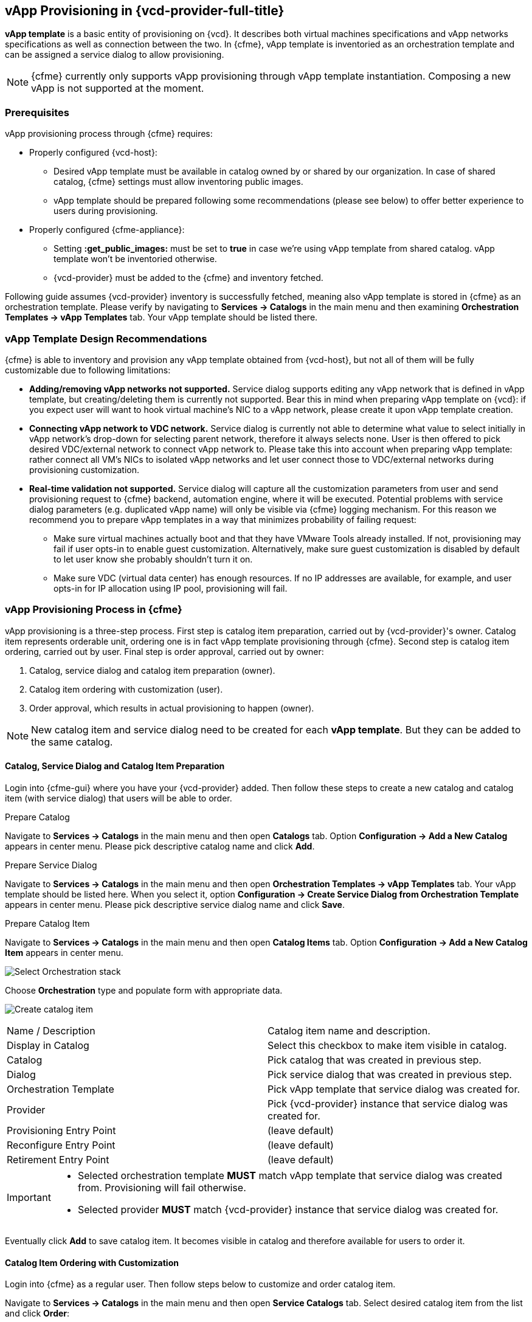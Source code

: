 == vApp Provisioning in {vcd-provider-full-title}

*vApp template* is a basic entity of provisioning on {vcd}. It describes both virtual
machines specifications and vApp networks specifications as well as connection between the two.
In {cfme}, vApp template is inventoried as an orchestration template and can be assigned
a service dialog to allow provisioning.

NOTE: {cfme} currently only supports vApp provisioning through vApp template instantiation.
Composing a new vApp is not supported at the moment.

=== Prerequisites
vApp provisioning process through {cfme} requires:

* Properly configured {vcd-host}:
 - Desired vApp template must be available in catalog owned by or shared by our organization. In case
   of shared catalog, {cfme} settings must allow inventoring public images.
 - vApp template should be prepared following some recommendations (please see below) to offer better
   experience to users during provisioning.
* Properly configured {cfme-appliance}:
 - Setting *:get_public_images:* must be set to *true* in case we're using vApp template from shared
   catalog. vApp template won't be inventoried otherwise.
 - {vcd-provider} must be added to the {cfme} and inventory fetched.

Following guide assumes {vcd-provider} inventory is successfully fetched, meaning also
vApp template is stored in {cfme} as an orchestration template. Please verify by navigating to
*Services -> Catalogs* in the main menu and then examining *Orchestration Templates -> vApp Templates*
tab. Your vApp template should be listed there.

=== vApp Template Design Recommendations
{cfme} is able to inventory and provision any vApp template obtained from {vcd-host}, but not all
of them will be fully customizable due to following limitations:

* **Adding/removing vApp networks not supported.** Service dialog supports editing any vApp network that is defined in
  vApp template, but creating/deleting them is currently not supported. Bear this in mind when preparing vApp template
  on {vcd}: if you expect user will want to hook virtual machine's NIC to a vApp network, please create it upon vApp
  template creation.
* **Connecting vApp network to VDC network.** Service dialog is currently not able to determine what
  value to select initially in vApp network's drop-down for selecting parent network, therefore it always
  selects none. User is then offered to pick desired VDC/external network to connect vApp network to. Please
  take this into account when preparing vApp template: rather connect all VM's NICs to isolated vApp
  networks and let user connect those to VDC/external networks during provisioning customization.
* **Real-time validation not supported.** Service dialog will capture all the customization parameters
  from user and send provisioning request to {cfme} backend, automation engine, where it will be
  executed. Potential problems with service dialog parameters (e.g. duplicated vApp name) will only be
  visible via {cfme} logging mechanism. For this reason we recommend you to prepare vApp templates in
  a way that minimizes probability of failing request:

   ** Make sure virtual machines actually boot and that they have VMware Tools already installed. If not, provisioning
   may fail if user opts-in to enable guest customization. Alternatively, make sure guest customization is
   disabled by default to let user know she probably shouldn't turn it on.
   ** Make sure VDC (virtual data center) has enough resources. If no IP addresses are available, for example,
   and user opts-in for IP allocation using IP pool, provisioning will fail.

=== vApp Provisioning Process in {cfme}
vApp provisioning is a three-step process. First step is catalog item preparation, carried out by {vcd-provider}'s owner. Catalog item represents orderable unit, ordering one is in fact vApp
template provisioning through {cfme}. Second step is catalog item ordering, carried out by user.
Final step is order approval, carried out by owner:

. Catalog, service dialog and catalog item preparation (owner).
. Catalog item ordering with customization (user).
. Order approval, which results in actual provisioning to happen (owner).

NOTE: New catalog item and service dialog need to be created for each *vApp template*. But they
can be added to the same catalog.

==== Catalog, Service Dialog and Catalog Item Preparation
Login into {cfme-gui} where you have your {vcd-provider} added. Then follow these steps to
create a new catalog and catalog item (with service dialog) that users will be able to order.

.Prepare Catalog
Navigate to *Services -> Catalogs* in the main menu and then open *Catalogs* tab. Option *Configuration ->
Add a New Catalog* appears in center menu. Please pick descriptive catalog name and click *Add*.

.Prepare Service Dialog
Navigate to *Services -> Catalogs* in the main menu and then open *Orchestration Templates -> vApp
Templates* tab. Your vApp template should be listed here. When you select it,  option *Configuration ->
Create Service Dialog from Orchestration Template* appears in center menu. Please pick descriptive
service dialog name and click *Save*.

.Prepare Catalog Item
Navigate to *Services -> Catalogs* in the main menu and then open *Catalog Items* tab. Option *Configuration ->
Add a New Catalog Item* appears in center menu.

image:../../images/vcd-vapp04-itemtype.png[alt="Select Orchestration stack"]

Choose *Orchestration* type and populate form with appropriate data.

image:../../images/vapp_provisioning/catalog-item-create.png[alt="Create catalog item"]

|=====================================================================================
| Name / Description       | Catalog item name and description.
| Display in Catalog       | Select this checkbox to make item visible in catalog.
| Catalog                  | Pick catalog that was created in previous step.
| Dialog                   | Pick service dialog that was created in previous step.
| Orchestration Template   | Pick vApp template that service dialog was created for.
| Provider                 | Pick {vcd-provider} instance that service dialog was created for.
| Provisioning Entry Point | (leave default)
| Reconfigure Entry Point  | (leave default)
| Retirement Entry Point   | (leave default)
|=====================================================================================

[IMPORTANT]
==============
* Selected orchestration template *MUST* match vApp template that service
dialog was created from. Provisioning will fail otherwise.
* Selected provider *MUST* match {vcd-provider} instance that
service dialog was created for.
==============

Eventually click *Add* to save catalog item. It becomes visible in catalog and therefore available for
users to order it.

==== Catalog Item Ordering with Customization
Login into {cfme} as a regular user. Then follow steps below to customize and order catalog item.

Navigate to *Services -> Catalogs* in the main menu and then open *Service Catalogs* tab. Select desired
catalog item from the list and click *Order*:

image:../../images/vapp_provisioning/catalog-item-pick-to-order.png[alt="Pick catalog item to order"]

Service dialog opens offering you vApp template customization prior ordering. Exact number of
inputs varies depending on concrete vApp template it bases on, but there are always three main
sections present: basic information section, vApp networks customization section and virtual machines customization
section. You need to fill-in the basic section while other sections are optional and can be left with
default values.

===== Basic Information Section of vApp Template Provisioning Dialog
image:../../images/vapp_provisioning/catalog-item-section-basic.png[alt="Basic section"]

Below please find essential fields bold that must always be filled-in. All other fields are optional
and don't need to be modified for provisioning to succeed:

|=====================================================================================
| Tenant              | (leave default)
| *Stack Name*        | Enter name for the new vApp.
| *Availability zone* | VDC to deploy the new vApp to.
| vApp Template       | (leave default)
| Deploy vApp         | Decide whether vApp should be deployed upon provisioning.
| Power On vApp       | Decide whether vApp should be powered on upon provisioning.
|=====================================================================================

===== vApp Networks Customization Section of vApp Template Provisioning Dialog
image::../../images/vapp_provisioning/catalog-item-section-vapp-network.png[alt="vApp network section"]

Service dialog displays one vApp network customization section form (see screenshot above) for each vApp
network from given vApp template. Default values are populated based on vApp template defaults.

|=====================================================================================
| Parent Network | VDC/external network to connect this vApp network to. Leave unselected to keep
                     vApp network isolated i.e. limited to vApp only.
| Fence Mode     | How to connect to parent VDC/external network. Please select *Isolated* when not
                     connecting to any VDC/external network.
| Gateway        | Enter vApp network's default gateway.
| Netmask        | Enter vApp network's netmask.
| DNS1, DNS2     | Enter IP addresses of DNS servers (optional).
|=====================================================================================

===== Virtual Machine Customization Section of vApp Template Provisioning Dialog
image:../../images/vapp_provisioning/catalog-item-section-vm.png[alt="VM section"]

Service dialog displays one virtual machine customization section form (see screenshot above) for each
virtual machine from given vApp template. Number of form fields varies depending on number of disks attached
to the machine and number of NICs (network interface cards) attached to the machine. Screenshot above shows form for VM with one disk (Disk 0)
and two NICs (NIC#0 and NIC#1).

|=====================================================================================
| Instance Name          | Enter virtual machine name.
| Instance Hostname      | Enter virtual machine hostname i.e. computer name (can only contain alphanumeric characters and
                             hypens).
| Number of virtual CPUs | Specify how many virtual CPU cores to assign to virtual machine.
| Cores per socket       | Specify how many virtual CPU cores to assign to each CPU socket (must be a divisor
                             of number of CPU cores).
| Total memory (MB)      | Specify VM memory in megabytes.
| Guest customization    | Decide whether to apply guest customization (administrator password etc.) to the
                             guest operating system. Please enable this only for VMs that support guest
                             customization or provisioning will fail.
| Administrator Password | Specify password to apply upon first VM boot. Leave empty to let {vcd}
                             autogenerate it for you. Guest customization must be enabled for this to work.
| Require password change| Decide whether to require administrator to change password upon first login.
| Disk _n_ (MB)          | Specify disk size in megabytes. Original value can only be increased, decreasing it will
                             fail provisioning. Form input is rendered per VM's disk.
| NIC#_n_ Network        | vApp network to connect NIC to. Form input is rendered per VM's NIC.
| NIC#_n_ Mode           | NIC's IP allocation mode. Please also specify static IP address in case you
                             opt-in for Static - MANUAL. Form input is rendered per VM's NIC.
| NIC#_n_ IP Address     | NIC's static IP address. Ignored unless mode is set to Static - MANUAL
                             Please make sure IP address is within vApp network's range or provisioning
                             will fail. Form input is rendered per VM's NIC.
|=====================================================================================

Click *Submit* to submit order. Please note that {vcd-provider} owner needs to approve your order
before it gets provisioned.
